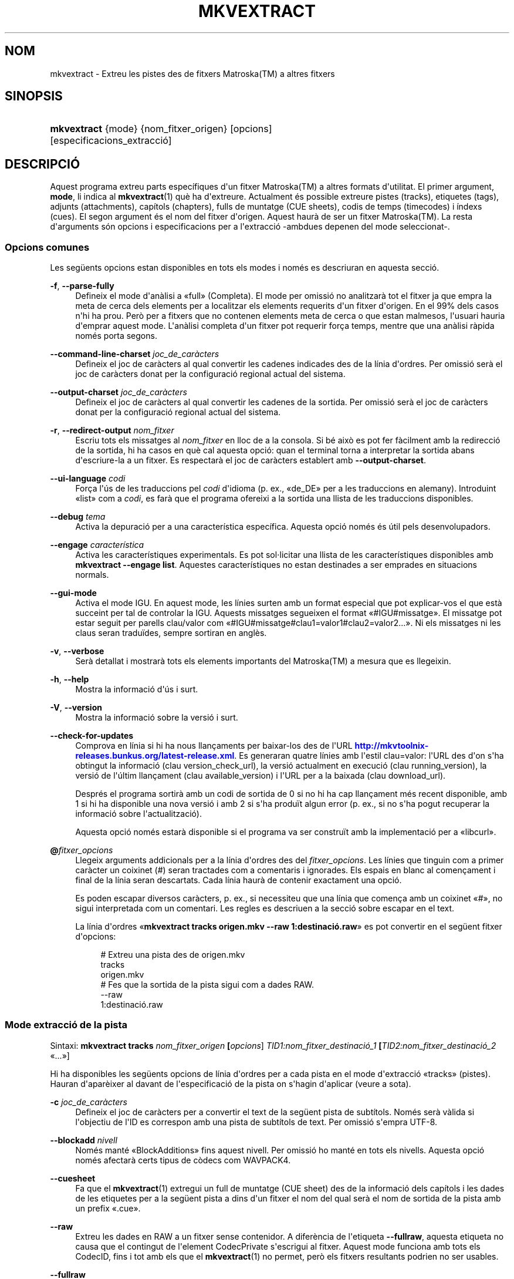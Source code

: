 '\" t
.\"     Title: mkvextract
.\"    Author: Bunkus, Moritz <moritz@bunkus.org>
.\" Generator: DocBook XSL Stylesheets v1.79.1 <http://docbook.sf.net/>
.\"      Date: 2016-10-16
.\"    Manual: Ordres d\*(Aqusuari
.\"    Source: MKVToolNix 9.5.0
.\"  Language: Catalan
.\"
.TH "MKVEXTRACT" "1" "2016\-10\-16" "MKVToolNix 9\&.5\&.0" "Ordres d\*(Aqusuari"
.\" -----------------------------------------------------------------
.\" * Define some portability stuff
.\" -----------------------------------------------------------------
.\" ~~~~~~~~~~~~~~~~~~~~~~~~~~~~~~~~~~~~~~~~~~~~~~~~~~~~~~~~~~~~~~~~~
.\" http://bugs.debian.org/507673
.\" http://lists.gnu.org/archive/html/groff/2009-02/msg00013.html
.\" ~~~~~~~~~~~~~~~~~~~~~~~~~~~~~~~~~~~~~~~~~~~~~~~~~~~~~~~~~~~~~~~~~
.ie \n(.g .ds Aq \(aq
.el       .ds Aq '
.\" -----------------------------------------------------------------
.\" * set default formatting
.\" -----------------------------------------------------------------
.\" disable hyphenation
.nh
.\" disable justification (adjust text to left margin only)
.ad l
.\" -----------------------------------------------------------------
.\" * MAIN CONTENT STARTS HERE *
.\" -----------------------------------------------------------------
.SH "NOM"
mkvextract \- Extreu les pistes des de fitxers Matroska(TM) a altres fitxers
.SH "SINOPSIS"
.HP \w'\fBmkvextract\fR\ 'u
\fBmkvextract\fR {mode} {nom_fitxer_origen} [opcions] [especificacions_extracci\('o]
.SH "DESCRIPCI\('O"
.PP
Aquest programa extreu parts espec\('ifiques d\*(Aqun fitxer
Matroska(TM)
a altres formats d\*(Aqutilitat\&. El primer argument,
\fBmode\fR, li indica al
\fBmkvextract\fR(1)
qu\(`e ha d\*(Aqextreure\&. Actualment \('es possible extreure
pistes (tracks),
etiquetes (tags),
adjunts (attachments),
cap\('itols (chapters),
fulls de muntatge (CUE sheets),
codis de temps (timecodes)
i
\('indexs (cues)\&. El segon argument \('es el nom del fitxer d\*(Aqorigen\&. Aquest haur\(`a de ser un fitxer
Matroska(TM)\&. La resta d\*(Aqarguments s\('on opcions i especificacions per a l\*(Aqextracci\('o \-ambdues depenen del mode seleccionat\-\&.
.SS "Opcions comunes"
.PP
Les seg\(:uents opcions estan disponibles en tots els modes i nom\('es es descriuran en aquesta secci\('o\&.
.PP
\fB\-f\fR, \fB\-\-parse\-fully\fR
.RS 4
Defineix el mode d\*(Aqan\(`alisi a \(Fofull\(Fc (Completa)\&. El mode per omissi\('o no analitzar\(`a tot el fitxer ja que empra la meta de cerca dels elements per a localitzar els elements requerits d\*(Aqun fitxer d\*(Aqorigen\&. En el 99% dels casos n\*(Aqhi ha prou\&. Per\(`o per a fitxers que no contenen elements meta de cerca o que estan malmesos, l\*(Aqusuari hauria d\*(Aqemprar aquest mode\&. L\*(Aqan\(`alisi completa d\*(Aqun fitxer pot requerir for\(,ca temps, mentre que una an\(`alisi r\(`apida nom\('es porta segons\&.
.RE
.PP
\fB\-\-command\-line\-charset\fR \fIjoc_de_car\(`acters\fR
.RS 4
Defineix el joc de car\(`acters al qual convertir les cadenes indicades des de la l\('inia d\*(Aqordres\&. Per omissi\('o ser\(`a el joc de car\(`acters donat per la configuraci\('o regional actual del sistema\&.
.RE
.PP
\fB\-\-output\-charset\fR \fIjoc_de_car\(`acters\fR
.RS 4
Defineix el joc de car\(`acters al qual convertir les cadenes de la sortida\&. Per omissi\('o ser\(`a el joc de car\(`acters donat per la configuraci\('o regional actual del sistema\&.
.RE
.PP
\fB\-r\fR, \fB\-\-redirect\-output\fR \fInom_fitxer\fR
.RS 4
Escriu tots els missatges al
\fInom_fitxer\fR
en lloc de a la consola\&. Si b\('e aix\(`o es pot fer f\(`acilment amb la redirecci\('o de la sortida, hi ha casos en qu\(`e cal aquesta opci\('o: quan el terminal torna a interpretar la sortida abans d\*(Aqescriure\-la a un fitxer\&. Es respectar\(`a el joc de car\(`acters establert amb
\fB\-\-output\-charset\fR\&.
.RE
.PP
\fB\-\-ui\-language\fR \fIcodi\fR
.RS 4
For\(,ca l\*(Aq\('us de les traduccions pel
\fIcodi\fR
d\*(Aqidioma (p\&. ex\&., \(Fode_DE\(Fc per a les traduccions en alemany)\&. Introduint \(Folist\(Fc com a
\fIcodi\fR, es far\(`a que el programa ofereixi a la sortida una llista de les traduccions disponibles\&.
.RE
.PP
\fB\-\-debug\fR \fItema\fR
.RS 4
Activa la depuraci\('o per a una caracter\('istica espec\('ifica\&. Aquesta opci\('o nom\('es \('es \('util pels desenvolupadors\&.
.RE
.PP
\fB\-\-engage\fR \fIcaracter\('istica\fR
.RS 4
Activa les caracter\('istiques experimentals\&. Es pot sol\(mdlicitar una llista de les caracter\('istiques disponibles amb
\fBmkvextract \-\-engage list\fR\&. Aquestes caracter\('istiques no estan destinades a ser emprades en situacions normals\&.
.RE
.PP
\fB\-\-gui\-mode\fR
.RS 4
Activa el mode IGU\&. En aquest mode, les l\('inies surten amb un format especial que pot explicar\-vos el que est\(`a succeint per tal de controlar la IGU\&. Aquests missatges segueixen el format \(Fo#IGU#missatge\(Fc\&. El missatge pot estar seguit per parells clau/valor com \(Fo#IGU#missatge#clau1=valor1#clau2=valor2\&...\(Fc\&. Ni els missatges ni les claus seran tradu\(:ides, sempre sortiran en angl\(`es\&.
.RE
.PP
\fB\-v\fR, \fB\-\-verbose\fR
.RS 4
Ser\(`a detallat i mostrar\(`a tots els elements importants del
Matroska(TM)
a mesura que es llegeixin\&.
.RE
.PP
\fB\-h\fR, \fB\-\-help\fR
.RS 4
Mostra la informaci\('o d\*(Aq\('us i surt\&.
.RE
.PP
\fB\-V\fR, \fB\-\-version\fR
.RS 4
Mostra la informaci\('o sobre la versi\('o i surt\&.
.RE
.PP
\fB\-\-check\-for\-updates\fR
.RS 4
Comprova en l\('inia si hi ha nous llan\(,caments per baixar\-los des de l\*(AqURL
\m[blue]\fBhttp://mkvtoolnix\-releases\&.bunkus\&.org/latest\-release\&.xml\fR\m[]\&. Es generaran quatre l\('inies amb l\*(Aqestil
clau=valor: l\*(AqURL des d\*(Aqon s\*(Aqha obtingut la informaci\('o (clau
version_check_url), la versi\('o actualment en execuci\('o (clau
running_version), la versi\('o de l\*(Aq\('ultim llan\(,cament (clau
available_version) i l\*(AqURL per a la baixada (clau
download_url)\&.
.sp
Despr\('es el programa sortir\(`a amb un codi de sortida de 0 si no hi ha cap llan\(,cament m\('es recent disponible, amb 1 si hi ha disponible una nova versi\('o i amb 2 si s\*(Aqha produ\(:it algun error (p\&. ex\&., si no s\*(Aqha pogut recuperar la informaci\('o sobre l\*(Aqactualitzaci\('o)\&.
.sp
Aquesta opci\('o nom\('es estar\(`a disponible si el programa va ser constru\(:it amb la implementaci\('o per a \(Folibcurl\(Fc\&.
.RE
.PP
\fB@\fR\fIfitxer_opcions\fR
.RS 4
Llegeix arguments addicionals per a la l\('inia d\*(Aqordres des del
\fIfitxer_opcions\fR\&. Les l\('inies que tinguin com a primer car\(`acter un coixinet (#) seran tractades com a comentaris i ignorades\&. Els espais en blanc al comen\(,cament i final de la l\('inia seran descartats\&. Cada l\('inia haur\(`a de contenir exactament una opci\('o\&.
.sp
Es poden escapar diversos car\(`acters, p\&. ex\&., si necessiteu que una l\('inia que comen\(,ca amb un coixinet \(Fo#\(Fc, no sigui interpretada com un comentari\&. Les regles es descriuen a
la secci\('o sobre escapar en el text\&.
.sp
La l\('inia d\*(Aqordres \(Fo\fBmkvextract tracks origen\&.mkv \-\-raw 1:destinaci\('o\&.raw\fR\(Fc es pot convertir en el seg\(:uent fitxer d\*(Aqopcions:
.sp
.if n \{\
.RS 4
.\}
.nf
# Extreu una pista des de origen\&.mkv
tracks
origen\&.mkv
# Fes que la sortida de la pista sigui com a dades RAW\&.
\-\-raw
1:destinaci\('o\&.raw
.fi
.if n \{\
.RE
.\}
.RE
.SS "Mode extracci\('o de la pista"
.PP
Sintaxi:
\fBmkvextract \fR\fB\fBtracks\fR\fR\fB \fR\fB\fInom_fitxer_origen\fR\fR\fB \fR\fB[\fIopcions\fR]\fR\fB \fR\fB\fITID1:nom_fitxer_destinaci\('o_1\fR\fR\fB \fR\fB[\fITID2:nom_fitxer_destinaci\('o_2\fR \(Fo\&.\&.\&.\(Fc]\fR
.PP
Hi ha disponibles les seg\(:uents opcions de l\('inia d\*(Aqordres per a cada pista en el mode d\*(Aqextracci\('o \(Fotracks\(Fc (pistes)\&. Hauran d\*(Aqapar\(`eixer al davant de l\*(Aqespecificaci\('o de la pista on s\*(Aqhagin d\*(Aqaplicar (veure a sota)\&.
.PP
\fB\-c\fR \fIjoc_de_car\(`acters\fR
.RS 4
Defineix el joc de car\(`acters per a convertir el text de la seg\(:uent pista de subt\('itols\&. Nom\('es ser\(`a v\(`alida si l\*(Aqobjectiu de l\*(AqID es correspon amb una pista de subt\('itols de text\&. Per omissi\('o s\*(Aqempra UTF\-8\&.
.RE
.PP
\fB\-\-blockadd\fR \fInivell\fR
.RS 4
Nom\('es mant\('e \(FoBlockAdditions\(Fc fins aquest nivell\&. Per omissi\('o ho mant\('e en tots els nivells\&. Aquesta opci\('o nom\('es afectar\(`a certs tipus de c\(`odecs com WAVPACK4\&.
.RE
.PP
\fB\-\-cuesheet\fR
.RS 4
Fa que el
\fBmkvextract\fR(1)
extregui un full de muntatge (CUE
sheet) des de la informaci\('o dels cap\('itols i les dades de les etiquetes per a la seg\(:uent pista a dins d\*(Aqun fitxer el nom del qual ser\(`a el nom de sortida de la pista amb un prefix \(Fo\&.cue\(Fc\&.
.RE
.PP
\fB\-\-raw\fR
.RS 4
Extreu les dades en RAW a un fitxer sense contenidor\&. A difer\(`encia de l\*(Aqetiqueta
\fB\-\-fullraw\fR, aquesta etiqueta no causa que el contingut de l\*(Aqelement
CodecPrivate
s\*(Aqescrigui al fitxer\&. Aquest mode funciona amb tots els
CodecID, fins i tot amb els que el
\fBmkvextract\fR(1)
no permet, per\(`o els fitxers resultants podrien no ser usables\&.
.RE
.PP
\fB\-\-fullraw\fR
.RS 4
Extreu les dades en RAW a un fitxer sense contenidor\&. El contingut de l\*(Aqelement
CodecPrivate
s\*(Aqescriur\(`a en el primer fitxer si la pista cont\('e aquest element a la cap\(,calera\&. Aquest mode funciona amb tots els
CodecID, fins i tot amb els que el
\fBmkvextract\fR(1)
no permet, per\(`o els fitxers resultants podrien no ser usables\&.
.RE
.PP
\fITID:nom_sortida\fR
.RS 4
Causa l\*(Aqextracci\('o de la pista amb l\*(AqID
\fITID\fR
al fitxer
\fInom_sortida\fR, si aquesta pista existeix al fitxer d\*(Aqorigen\&. Aquesta opci\('o es pot emprar m\('ultiples vegades\&. Els ID de les pistes s\('on els mateixos que mostra el
\fBmkvmerge\fR(1)
amb l\*(Aqopci\('o
\fB\-\-identify\fR\&.
.sp
Cada nom de sortida nom\('es s\*(Aqha d\*(Aqemprar una vegada\&. L\*(Aq\('unica excepci\('o s\('on les pistes RealAudio i RealVideo\&. Si empreu el mateix nom per a pistes diferents, llavors aquestes seran emmagatzemades en el mateix fitxer\&. Exemple:
.sp
.if n \{\
.RS 4
.\}
.nf
$ mkvextract tracks entrada\&.mkv 1:sortida_dos_pistes\&.rm 2:sortida_dos_pistes\&.rm
.fi
.if n \{\
.RE
.\}
.RE
.SS "Mode extracci\('o de les etiquetes"
.PP
Sintaxi:
\fBmkvextract \fR\fB\fBtags\fR\fR\fB \fR\fB\fInom_fitxer_origen\fR\fR\fB \fR\fB[\fIopcions\fR]\fR
.PP
Les etiquetes extretes s\*(Aqescriuran a la consola a menys que la sortida sigui redirigida (per a m\('es detalls, vegeu la secci\('o sobre
la redirecci\('o de la sortida)\&.
.SS "Mode extracci\('o dels adjunts"
.PP
Sintaxi:
\fBmkvextract \fR\fB\fBattachments\fR\fR\fB \fR\fB\fInom_fitxer_origen\fR\fR\fB \fR\fB[\fIopcions\fR]\fR\fB \fR\fB\fIAID1:nom_sortida_1\fR\fR\fB \fR\fB[\fIAID2:nom_sortida_2\fR \(Fo\&.\&.\&.\(Fc]\fR
.PP
\fIAID\fR:\fInom_sortida\fR
.RS 4
Causa l\*(Aqextracci\('o de l\*(Aqadjunt amb l\*(AqID
\fIAID\fR
al fitxer
\fInom_sortida\fR, si aquest adjunt existeix al fitxer d\*(Aqorigen\&. Si es deixa buit el
\fInom_sortida\fR, llavors s\*(Aqemprar\(`a el nom de l\*(Aqadjunt al fitxer
Matroska(TM)
d\*(Aqorigen\&. Aquesta opci\('o es pot emprar m\('ultiples vegades\&. Els ID dels adjunts s\('on els mateixos que mostra el
\fBmkvmerge\fR(1)
amb l\*(Aqopci\('o
\fB\-\-identify\fR\&.
.RE
.SS "Mode extracci\('o dels cap\('itols"
.PP
Sintaxi:
\fBmkvextract \fR\fB\fBchapters\fR\fR\fB \fR\fB\fInom_fitxer_origen\fR\fR\fB \fR\fB[\fIopcions\fR]\fR
.PP
\fB\-s\fR, \fB\-\-simple\fR
.RS 4
Exporta la informaci\('o dels cap\('itols en un format simple, emprat en les eines
OGM
(CHAPTER01=\(Fo\&.\&.\&.\(Fc, CHAPTER01NAME=\(Fo\&.\&.\&.\(Fc)\&. En aquest mode es descartar\(`a alguna informaci\('o\&. Per omissi\('o la sortida dels cap\('itols ser\(`a en el format
XML\&.
.RE
.PP
\fB\-\-simple\-language\fR \fIidioma\fR
.RS 4
Si el format simple est\(`a habilitat, llavors el
\fBmkvextract\fR(1)
simplement mostrar\(`a una \('unica entrada per a cada \(`atom de cap\('itol trobat, fins i tot si un \(`atom de cap\('itol cont\('e m\('es d\*(Aqun nom de cap\('itol\&. Per omissi\('o, el
\fBmkvextract\fR(1)
emprar\(`a el primer nom de cap\('itol trobat per a cada \(`atom, independentment del seu idioma\&.
.sp
L\*(Aq\('us d\*(Aqaquesta opci\('o permet a l\*(Aqusuari determinar quins s\('on els noms dels cap\('itols de sortida si els \(`atoms contenen m\('es d\*(Aqun nom de cap\('itol\&. El par\(`ametre
\fIlanguage\fR
ha de ser un codi ISO 639\-1 o ISO 639\-2\&.
.RE
.PP
Els cap\('itols extrets s\*(Aqescriuran a la consola a menys que la sortida sigui redirigida (per a m\('es detalls, vegeu la secci\('o sobre
la redirecci\('o de la sortida)\&.
.SS "Mode extracci\('o del full de muntatge"
.PP
Sintaxi:
\fBmkvextract \fR\fB\fBcuesheet\fR\fR\fB \fR\fB\fInom_fitxer_origen\fR\fR\fB \fR\fB[\fIopcions\fR]\fR
.PP
Els fulls de muntatge extrets s\*(Aqescriuran a la consola a menys que la sortida sigui redirigida (per a m\('es detalls, vegeu la secci\('o sobre
la redirecci\('o de la sortida)\&.
.SS "Mode extracci\('o del codi de temps"
.PP
Sintaxi:
\fBmkvextract \fR\fB\fBtimecodes_v2\fR\fR\fB \fR\fB\fInom_fitxer_origen\fR\fR\fB \fR\fB[\fIopcions\fR]\fR\fB \fR\fB\fITID1:nom_fitxer_destinaci\('o_1\fR\fR\fB \fR\fB[\fITID2:nom_fitxer_destinaci\('o_2\fR \(Fo\&.\&.\&.\(Fc]\fR
.PP
Els codis de temps extrets s\*(Aqescriuran a la consola a menys que la sortida sigui redirigida (per a m\('es detalls, vegeu la secci\('o sobre
la redirecci\('o de la sortida)\&.
.PP
\fITID:nom_sortida\fR
.RS 4
Causa l\*(Aqextracci\('o dels codis de temps per a la pista amb l\*(AqID
\fITID\fR
al fitxer
\fInom_sortida\fR, si aquesta pista existeix al fitxer d\*(Aqorigen\&. Aquesta opci\('o es pot emprar m\('ultiples vegades\&. Els ID de les pistes s\('on els mateixos que mostra el
\fBmkvmerge\fR(1)
amb l\*(Aqopci\('o
\fB\-\-identify\fR\&.
.sp
Exemple:
.sp
.if n \{\
.RS 4
.\}
.nf
$ mkvextract timecodes_v2 entrada\&.mkv 1:ct_pista_1\&.txt 2:ct_pista_2\&.txt
.fi
.if n \{\
.RE
.\}
.RE
.SS "Mode extracci\('o dels \('indexs"
.PP
Sintaxi:
\fBmkvextract \fR\fB\fBcues\fR\fR\fB \fR\fB\fInom_fitxer_origen\fR\fR\fB \fR\fB[\fIopcions\fR]\fR\fB \fR\fB\fITID1:nom_fitxer_destinaci\('o_1\fR\fR\fB \fR\fB[\fITID2:nom_fitxer_destinaci\('o_2\fR \(Fo\&.\&.\&.\(Fc]\fR
.PP
\fITID:nom_fitxer_destinaci\('o\fR
.RS 4
Causa l\*(Aqextracci\('o dels \('indexs per a la pista amb l\*(AqID
\fITID\fR
al fitxer
\fInom_sortida\fR, si aquesta pista existeix al fitxer d\*(Aqorigen\&. Aquesta opci\('o es pot emprar m\('ultiples vegades\&. Els ID de les pistes s\('on els mateixos que mostra el
\fBmkvmerge\fR(1)
amb l\*(Aqopci\('o
\fB\-\-identify\fR
i no els n\('umeros continguts en l\*(Aqelement
CueTrack\&.
.RE
.PP
El format de la sortida \('es un simple format de text: una l\('inia per a cada element
CuePoint
amb un parell
clau=valor\&. Si un element opcional no \('es present en un
CuePoint
(p\&. ex\&.,
CueDuration), llavors es retornar\(`a un gui\('o com a valor\&.
.PP
Exemple:
.sp
.if n \{\
.RS 4
.\}
.nf
timecode=00:00:13\&.305000000 duration=\- cluster_position=757741 relative_position=11
.fi
.if n \{\
.RE
.\}
.PP
Les claus possibles s\('on:
.PP
timecode
.RS 4
El codi de temps del punt de l\*(Aq\('index amb una precisi\('o de nanosegons\&. El format \('es
HH:MM:SS\&.nnnnnnnnn\&. Aquest element s\*(Aqestablir\(`a sempre\&.
.RE
.PP
duration
.RS 4
La durada del punt de l\*(Aq\('index amb una precisi\('o de nanosegons\&. El format \('es
HH:MM:SS\&.nnnnnnnnn\&.
.RE
.PP
cluster_position
.RS 4
La posici\('o absoluta en bytes dins del fitxer
Matroska(TM), on comen\(,ca el cl\('uster que cont\('e l\*(Aqelement de refer\(`encia\&.
.if n \{\
.sp
.\}
.RS 4
.it 1 an-trap
.nr an-no-space-flag 1
.nr an-break-flag 1
.br
.ps +1
\fBNota\fR
.ps -1
.br
Dins del fitxer
Matroska(TM), el
CueClusterPosition
es refereix a la compensaci\('o a l\*(Aqinici de les dades del segment\&. El valor de la sortida \('es donat pel mode d\*(Aqextracci\('o de l\*(Aq\('index del
\fBmkvextract\fR(1), per\(`o ja cont\('e aquesta compensaci\('o, la qual \('es absoluta a partir del comen\(,cament del fitxer\&.
.sp .5v
.RE
.RE
.PP
relative_position
.RS 4
La posici\('o relativa en bytes dins del cl\('uster on l\*(Aqelement
BlockGroup
o
SimpleBlock
\('es el punt de l\*(Aq\('index al qual es refereix al comen\(,cament\&.
.if n \{\
.sp
.\}
.RS 4
.it 1 an-trap
.nr an-no-space-flag 1
.nr an-break-flag 1
.br
.ps +1
\fBNota\fR
.ps -1
.br
Dins del fitxer
Matroska(TM), el
CueRelativePosition
es refereix a la compensaci\('o a l\*(Aqinici de les dades del cl\('uster\&. El valor de sortida ser\(`a donat pel mode d\*(Aqextracci\('o de l\*(Aq\('index del
\fBmkvextract\fR(1), per\(`o \('es relatiu a l\*(AqID del cl\('uster\&. La posici\('o absoluta dins del fitxer es pot calcular afegint
cluster_position
i
relative_position\&.
.sp .5v
.RE
.RE
.PP
Exemple:
.sp
.if n \{\
.RS 4
.\}
.nf
$ mkvextract cues entrada\&.mkv 1:\('index_pista_1\&.txt 2:\('index_pista_2\&.txt
.fi
.if n \{\
.RE
.\}
.SH "REDIRECCI\('O DE LA SORTIDA"
.PP
Diversos modes d\*(Aqextracci\('o provoquen que el
\fBmkvextract\fR(1)
escrigui la informaci\('o extreta a la consola\&. En general, hi ha dos modes d\*(Aqescriure aquesta informaci\('o a un fitxer: un proporcionat per l\*(Aqint\(`erpret d\*(Aqordres i un altre pel
\fBmkvextract\fR(1)\&.
.PP
El mecanisme de redirecci\('o intern de l\*(Aqint\(`erpret d\*(Aqordres \('es emprat amb \(Fo> nom_fitxer_sortida\&.ext\(Fc a la l\('inia d\*(Aqordres\&. Exemple:
.sp
.if n \{\
.RS 4
.\}
.nf
$ mkvextract tags origen\&.mkv > etiquetes\&.xml
.fi
.if n \{\
.RE
.\}
.PP
La redirecci\('o del
\fBmkvextract\fR(1)
\('es invocada amb l\*(Aqopci\('o
\fB\-\-redirect\-output\fR\&. Exemple:
.sp
.if n \{\
.RS 4
.\}
.nf
$ mkvextract tags origen\&.mkv \-\-redirect\-output etiquetes\&.xml
.fi
.if n \{\
.RE
.\}
.if n \{\
.sp
.\}
.RS 4
.it 1 an-trap
.nr an-no-space-flag 1
.nr an-break-flag 1
.br
.ps +1
\fBNota\fR
.ps -1
.br
.PP
En Windows possiblement necessitareu emprar l\*(Aqopci\('o
\fB\-\-redirect\-output\fR, perqu\(`e
\fBcmd\&.exe\fR
a vegades interpreta els car\(`acters especials abans que s\*(Aqescriguin al fitxer de sortida, resultant en una sortida malmesa\&.
.sp .5v
.RE
.SH "CONVERSI\('O PER A FITXERS DE TEXT I JOCS DE CAR\(`ACTERS"
.PP
Per a un debat en profunditat sobre com manipula la suite MKVToolNix les conversions entre els jocs de car\(`acters, codifica l\*(Aqentrada/sortida, codifica la l\('inia d\*(Aqordres i codifica a la consola, si us plau, vegeu la secci\('o anomenada de la mateixa manera a la p\(`agina man del
\fBmkvmerge\fR(1)\&.
.SH "FORMATS PELS FITXERS DE SORTIDA"
.PP
La decisi\('o sobre el format de la sortida es basa en el tipus de pista, i no en l\*(Aqextensi\('o usada en el nom del fitxer de sortida\&. Per ara, s\*(Aqadmeten els seg\(:uents tipus de pista:
.PP
V_MPEG4/ISO/AVC
.RS 4
Les pistes de v\('ideo
H\&.264
/
AVC
s\*(Aqescriuran en fluxos elementals
H\&.264
que posteriorment es poden processar, p\&. ex\&., amb
MP4Box(TM)
del paquet
GPAC(TM)\&.
.RE
.PP
V_MS/VFW/FOURCC
.RS 4
Les pistes de v\('ideo amb
FPS
fixos amb aquest
CodecID
s\*(Aqescriuran en fitxers
AVI\&.
.RE
.PP
V_REAL/*
.RS 4
Les pistes
RealVideo(TM)
s\*(Aqescriuran en fitxers
RealMedia(TM)\&.
.RE
.PP
V_THEORA
.RS 4
Els fluxos
Theora(TM)
s\*(Aqescriuran dins d\*(Aqun contenidor
Ogg(TM)\&.
.RE
.PP
V_VP8, V_VP9
.RS 4
Les pistes
VP8
/
VP9
s\*(Aqescriuran en fitxers
IVF\&.
.RE
.PP
A_MPEG/L2
.RS 4
Els fluxos d\*(Aq\(`audio MPEG\-1 nivell II s\*(Aqextrauran a fitxers
MP2
en RAW\&.
.RE
.PP
A_MPEG/L3, A_AC3
.RS 4
Aquests s\*(Aqextreuen a fitxers
MP3
i
AC\-3
en RAW\&.
.RE
.PP
A_PCM/INT/LIT
.RS 4
Les dades
PCM
en RAW s\*(Aqescriuran en un fitxer
WAV\&.
.RE
.PP
A_AAC/MPEG2/*, A_AAC/MPEG4/*, A_AAC
.RS 4
Tots els fitxers
AAC
s\*(Aqescriuran en un fitxer
AAC
amb cap\(,caleres
ADTS
abans de cada paquet\&. Les cap\(,caleres
ADTS
no contindran l\*(Aqobsolet camp d\*(Aq\(`emfasi\&.
.RE
.PP
A_VORBIS
.RS 4
L\*(Aq\(`audio Vorbis s\*(Aqescriur\(`a en un fitxer
OggVorbis(TM)\&.
.RE
.PP
A_REAL/*
.RS 4
Les pistes
RealAudio(TM)
s\*(Aqescriuran en fitxers
RealMedia(TM)\&.
.RE
.PP
A_TTA1
.RS 4
Les pistes
TrueAudio(TM)
s\*(Aqescriuran en fitxers
TTA\&. Si us plau, tingueu en compte que a causa de la limitada precisi\('o dels codis de temps del
Matroska(TM), la cap\(,calera extreta del fitxer ser\(`a diferent pel que fa a dos camps:
\fIdata_length\fR
(el nombre total de fluxos en el fitxer) i la
CRC\&.
.RE
.PP
A_ALAC
.RS 4
Les pistes
ALAC
s\*(Aqescriuran en fitxers
CAF\&.
.RE
.PP
A_FLAC
.RS 4
Les pistes
FLAC
s\*(Aqescriuran en fitxers
FLAC
en RAW\&.
.RE
.PP
A_WAVPACK4
.RS 4
Les pistes
WavPack(TM)
s\*(Aqescriuran en fitxers
WV\&.
.RE
.PP
A_OPUS
.RS 4
Les pistes
Opus(TM)
s\*(Aqescriuran en fitxers
OggOpus(TM)\&.
.RE
.PP
S_TEXT/UTF8
.RS 4
Els subt\('itols de text simple s\*(Aqescriuran com a fitxers
SRT\&.
.RE
.PP
S_TEXT/SSA, S_TEXT/ASS
.RS 4
Els subt\('itols de text
SSA
i
ASS
s\*(Aqescriuran com a fitxers
SSA/ASS
respectivament\&.
.RE
.PP
S_KATE
.RS 4
Els fluxos
Kate(TM)
s\*(Aqescriuran dins d\*(Aqun contenidor
Ogg(TM)\&.
.RE
.PP
S_VOBSUB
.RS 4
Els subt\('itols
VobSub(TM)
s\*(Aqescriuran com a fitxers
SUB
juntament amb els fitxers d\*(Aq\('index respectius, com a fitxers
IDX\&.
.RE
.PP
S_TEXT/USF
.RS 4
Els subt\('itols de text
USF
s\*(Aqescriuran com a fitxers
USF\&.
.RE
.PP
S_HDMV/PGS
.RS 4
Els subt\('itols
PGS
s\*(Aqescriuran com a fitxers
SUP\&.
.RE
.PP
Etiquetes
.RS 4
Les etiquetes es convertiran al format
XML\&. Aquest \('es el mateix format que admet el
\fBmkvmerge\fR(1)
per a llegir\-les\&.
.RE
.PP
Adjunts
.RS 4
Els adjunts s\*(Aqescriuran al fitxer de sortida tal com estan\&. No es realitzar\(`a cap tipus de conversi\('o\&.
.RE
.PP
Cap\('itols
.RS 4
Els cap\('itols es convertiran al format
XML\&. Aquest \('es el mateix format que admet el
\fBmkvmerge\fR(1)
per a llegir\-los\&. Altrament, es pot generar una versi\('o redu\(:ida amb un format simple a l\*(Aqestil
OGM\&.
.RE
.PP
Codis de temps
.RS 4
Els codis de temps primer estan ordenats i despr\('es la sortida genera un fitxer compatible amb el format timecode v2 preparat per a ser proporcionat al
\fBmkvmerge\fR(1)\&. L\*(Aqextracci\('o a altres formats (v1, v3 i v4) no \('es admesa\&.
.RE
.SH "CODIS DE SORTIDA"
.PP
El
\fBmkvextract\fR(1)
sortir\(`a amb un d\*(Aqaquests tres codis de sortida:
.sp
.RS 4
.ie n \{\
\h'-04'\(bu\h'+03'\c
.\}
.el \{\
.sp -1
.IP \(bu 2.3
.\}
\fB0\fR
\-\- Aquest codi de sortida significa que l\*(Aqextracci\('o s\*(Aqha realitzat correctament\&.
.RE
.sp
.RS 4
.ie n \{\
\h'-04'\(bu\h'+03'\c
.\}
.el \{\
.sp -1
.IP \(bu 2.3
.\}
\fB1\fR
\-\- En aquest cas, el
\fBmkvextract\fR(1)
ha generat una sortida amb almenys un av\('is, per\(`o l\*(Aqextracci\('o ha continuat\&. Un av\('is \('es prefixat amb el text \(FoAv\('is:\(Fc\&. Depenent de les q\(:uestions involucrades, els fitxers resultants seran o no correctes\&. L\*(Aqusuari ser\(`a instat a revisar tant els avisos com els fitxers resultants\&.
.RE
.sp
.RS 4
.ie n \{\
\h'-04'\(bu\h'+03'\c
.\}
.el \{\
.sp -1
.IP \(bu 2.3
.\}
\fB2\fR
\-\- Aquest codi de sortida s\*(Aqempra despr\('es de produir\-se un error\&. El
\fBmkvextract\fR(1)
interrompr\(`a el proc\('es just despr\('es de mostrar el missatge d\*(Aqerror\&. L\*(Aqinterval dels missatges d\*(Aqerror va des d\*(Aqarguments incorrectes a la l\('inia d\*(Aqordres fins a errors de lectura/escriptura en fitxers malmesos\&.
.RE
.SH "ESCAPAR CAR\(`ACTERS ESPECIALS EN EL TEXT"
.PP
Hi ha pocs llocs en els quals els car\(`acters especials en el text puguin o s\*(Aqhagin d\*(Aqescapar\&. Les regles per a l\*(Aqescapament s\('on simples: cada car\(`acter que necessiti ser escapat ser\(`a substitu\(:it amb una barra invertida seguida d\*(Aqun altre car\(`acter\&.
.PP
Les regles s\('on: \(Fo \(Fc (un espai) ser\(`a \(Fo\es\(Fc, \(Fo"\(Fc (cometes dobles) ser\(`a \(Fo\e2\(Fc, \(Fo:\(Fc ser\(`a \(Fo\ec\(Fc, \(Fo#\(Fc ser\(`a \(Fo\eh\(Fc i \(Fo\e\(Fc (una \('unica barra invertida) ser\(`a \(Fo\e\e\(Fc\&.
.SH "VARIABLES D\*(AQENTORN"
.PP
El
\fBmkvextract\fR(1)
empra les variables per omissi\('o que es determinen a la configuraci\('o regional del sistema (p\&. ex\&.,
\fILANG\fR
i la fam\('ilia
\fILC_*\fR)\&. Variables addicionals:
.PP
\fIMKVEXTRACT_DEBUG\fR, \fIMKVTOOLNIX_DEBUG\fR i la seva forma abreujada \fIMTX_DEBUG\fR
.RS 4
El contingut es tractar\(`a com si s\*(Aqhagu\('es passat l\*(Aqopci\('o
\fB\-\-debug\fR\&.
.RE
.PP
\fIMKVEXTRACT_ENGAGE\fR, \fIMKVTOOLNIX_ENGAGE\fR i la seva forma abreujada \fIMTX_ENGAGE\fR
.RS 4
El contingut es tractar\(`a com si s\*(Aqhagu\('es passat l\*(Aqopci\('o
\fB\-\-engage\fR\&.
.RE
.PP
\fIMKVEXTRACT_OPTIONS\fR, \fIMKVTOOLNIX_OPTIONS\fR i la seva forma abreujada \fIMTX_OPTIONS\fR
.RS 4
El contingut ser\(`a dividit en espais en blanc\&. Les cadenes parcials resultants seran tractades com si haguessin estat passades com a opcions a la l\('inia d\*(Aqordres\&. Si necessiteu passar car\(`acters especials (p\&. ex\&., espais) llavors els haureu d\*(Aqescapar (vegeu
la secci\('o sobre escapar car\(`acters especials en el text)\&.
.RE
.SH "VEGEU TAMB\('E"
.PP
\fBmkvmerge\fR(1),
\fBmkvinfo\fR(1),
\fBmkvpropedit\fR(1),
\fBmkvtoolnix-gui\fR(1)
.SH "WWW"
.PP
Sempre trobareu l\*(Aq\('ultima versi\('o a
\m[blue]\fBla p\(`agina de les MKVToolNix\fR\m[]\&\s-2\u[1]\d\s+2\&.
.SH "AUTOR"
.PP
\fBBunkus, Moritz\fR <\&moritz@bunkus\&.org\&>
.RS 4
Desenvolupador
.RE
.SH "NOTES"
.IP " 1." 4
la p\(`agina de les MKVToolNix
.RS 4
\%https://mkvtoolnix.download/
.RE
